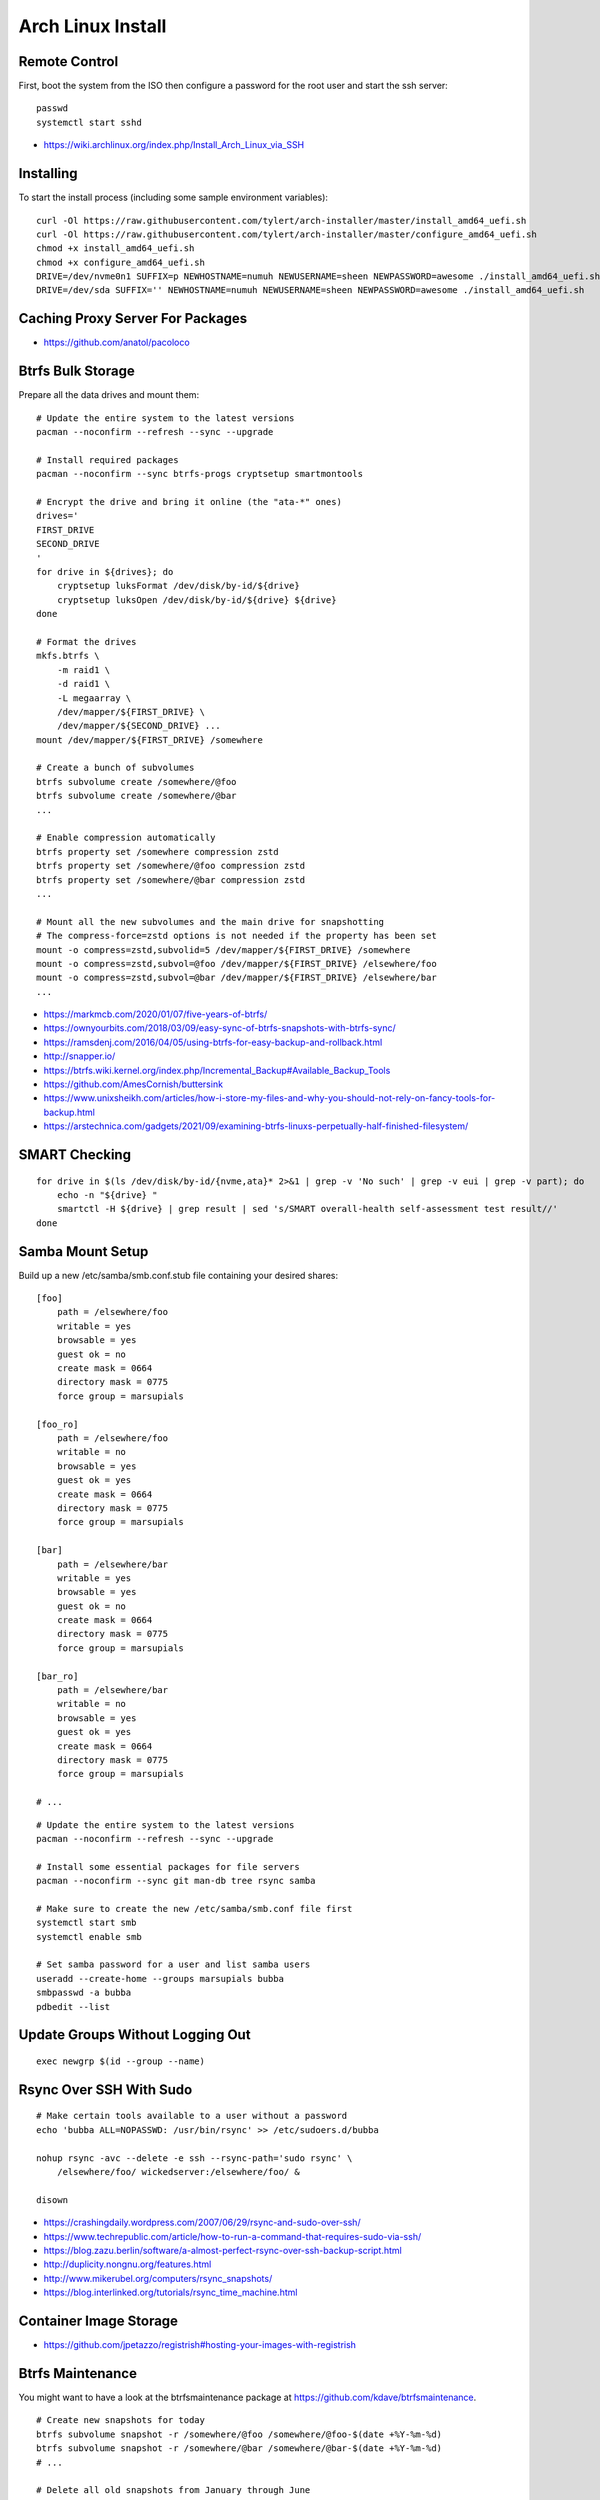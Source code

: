 Arch Linux Install
==================


Remote Control
--------------

First, boot the system from the ISO then configure a password for the root user
and start the ssh server::

    passwd
    systemctl start sshd

* https://wiki.archlinux.org/index.php/Install_Arch_Linux_via_SSH


Installing
----------

To start the install process (including some sample environment variables)::

    curl -Ol https://raw.githubusercontent.com/tylert/arch-installer/master/install_amd64_uefi.sh
    curl -Ol https://raw.githubusercontent.com/tylert/arch-installer/master/configure_amd64_uefi.sh
    chmod +x install_amd64_uefi.sh
    chmod +x configure_amd64_uefi.sh
    DRIVE=/dev/nvme0n1 SUFFIX=p NEWHOSTNAME=numuh NEWUSERNAME=sheen NEWPASSWORD=awesome ./install_amd64_uefi.sh
    DRIVE=/dev/sda SUFFIX='' NEWHOSTNAME=numuh NEWUSERNAME=sheen NEWPASSWORD=awesome ./install_amd64_uefi.sh


Caching Proxy Server For Packages
---------------------------------

* https://github.com/anatol/pacoloco


Btrfs Bulk Storage
------------------

Prepare all the data drives and mount them::

    # Update the entire system to the latest versions
    pacman --noconfirm --refresh --sync --upgrade

    # Install required packages
    pacman --noconfirm --sync btrfs-progs cryptsetup smartmontools

    # Encrypt the drive and bring it online (the "ata-*" ones)
    drives='
    FIRST_DRIVE
    SECOND_DRIVE
    '
    for drive in ${drives}; do
        cryptsetup luksFormat /dev/disk/by-id/${drive}
        cryptsetup luksOpen /dev/disk/by-id/${drive} ${drive}
    done

    # Format the drives
    mkfs.btrfs \
        -m raid1 \
        -d raid1 \
        -L megaarray \
        /dev/mapper/${FIRST_DRIVE} \
        /dev/mapper/${SECOND_DRIVE} ...
    mount /dev/mapper/${FIRST_DRIVE} /somewhere

    # Create a bunch of subvolumes
    btrfs subvolume create /somewhere/@foo
    btrfs subvolume create /somewhere/@bar
    ...

    # Enable compression automatically
    btrfs property set /somewhere compression zstd
    btrfs property set /somewhere/@foo compression zstd
    btrfs property set /somewhere/@bar compression zstd
    ...

    # Mount all the new subvolumes and the main drive for snapshotting
    # The compress-force=zstd options is not needed if the property has been set
    mount -o compress=zstd,subvolid=5 /dev/mapper/${FIRST_DRIVE} /somewhere
    mount -o compress=zstd,subvol=@foo /dev/mapper/${FIRST_DRIVE} /elsewhere/foo
    mount -o compress=zstd,subvol=@bar /dev/mapper/${FIRST_DRIVE} /elsewhere/bar
    ...

* https://markmcb.com/2020/01/07/five-years-of-btrfs/
* https://ownyourbits.com/2018/03/09/easy-sync-of-btrfs-snapshots-with-btrfs-sync/
* https://ramsdenj.com/2016/04/05/using-btrfs-for-easy-backup-and-rollback.html
* http://snapper.io/
* https://btrfs.wiki.kernel.org/index.php/Incremental_Backup#Available_Backup_Tools
* https://github.com/AmesCornish/buttersink
* https://www.unixsheikh.com/articles/how-i-store-my-files-and-why-you-should-not-rely-on-fancy-tools-for-backup.html
* https://arstechnica.com/gadgets/2021/09/examining-btrfs-linuxs-perpetually-half-finished-filesystem/


SMART Checking
--------------

::

    for drive in $(ls /dev/disk/by-id/{nvme,ata}* 2>&1 | grep -v 'No such' | grep -v eui | grep -v part); do
        echo -n "${drive} "
        smartctl -H ${drive} | grep result | sed 's/SMART overall-health self-assessment test result//'
    done


Samba Mount Setup
-----------------

Build up a new /etc/samba/smb.conf.stub file containing your desired shares::

    [foo]
        path = /elsewhere/foo
        writable = yes
        browsable = yes
        guest ok = no
        create mask = 0664
        directory mask = 0775
        force group = marsupials

    [foo_ro]
        path = /elsewhere/foo
        writable = no
        browsable = yes
        guest ok = yes
        create mask = 0664
        directory mask = 0775
        force group = marsupials

    [bar]
        path = /elsewhere/bar
        writable = yes
        browsable = yes
        guest ok = no
        create mask = 0664
        directory mask = 0775
        force group = marsupials

    [bar_ro]
        path = /elsewhere/bar
        writable = no
        browsable = yes
        guest ok = yes
        create mask = 0664
        directory mask = 0775
        force group = marsupials

    # ...

::

    # Update the entire system to the latest versions
    pacman --noconfirm --refresh --sync --upgrade

    # Install some essential packages for file servers
    pacman --noconfirm --sync git man-db tree rsync samba

    # Make sure to create the new /etc/samba/smb.conf file first
    systemctl start smb
    systemctl enable smb

    # Set samba password for a user and list samba users
    useradd --create-home --groups marsupials bubba
    smbpasswd -a bubba
    pdbedit --list


Update Groups Without Logging Out
---------------------------------

::

    exec newgrp $(id --group --name)


Rsync Over SSH With Sudo
------------------------

::

    # Make certain tools available to a user without a password
    echo 'bubba ALL=NOPASSWD: /usr/bin/rsync' >> /etc/sudoers.d/bubba

    nohup rsync -avc --delete -e ssh --rsync-path='sudo rsync' \
        /elsewhere/foo/ wickedserver:/elsewhere/foo/ &

    disown

* https://crashingdaily.wordpress.com/2007/06/29/rsync-and-sudo-over-ssh/
* https://www.techrepublic.com/article/how-to-run-a-command-that-requires-sudo-via-ssh/
* https://blog.zazu.berlin/software/a-almost-perfect-rsync-over-ssh-backup-script.html
* http://duplicity.nongnu.org/features.html
* http://www.mikerubel.org/computers/rsync_snapshots/
* https://blog.interlinked.org/tutorials/rsync_time_machine.html


Container Image Storage
-----------------------

* https://github.com/jpetazzo/registrish#hosting-your-images-with-registrish


Btrfs Maintenance
-----------------

You might want to have a look at the btrfsmaintenance package at https://github.com/kdave/btrfsmaintenance.

::

    # Create new snapshots for today
    btrfs subvolume snapshot -r /somewhere/@foo /somewhere/@foo-$(date +%Y-%m-%d)
    btrfs subvolume snapshot -r /somewhere/@bar /somewhere/@bar-$(date +%Y-%m-%d)
    # ...

    # Delete all old snapshots from January through June
    btrfs subvolume delete /somewhere/@foo-2021-{01,02,03,04,05,06}-??
    btrfs subvolume delete /somewhere/@bar-2021-{01,02,03,04,05,06}-??
    # ...

::

    # Start a scrubbing operation
    btrfs scrub start /somewhere
    btrfs scrub status /somewhere

    # Start a rebalancing operation
    for ((i=0; i<100; i+=10)); do
        btrfs balance start -musage=${i} -dusage=${i} -v /somewhere
    done
    # for ((i=0; i<100; i+=10)); do
    #     btrfs balance start -mlimit=${i} -dlimit=${i} -v /somewhere
    # done
    # btrfs balance start --background --full-balance /somewhere
    # btrfs balance status /somewhere

    # Start a trim operation
    # TBD

    # Start a defragment operation
    # TBD

* https://btrfs.wiki.kernel.org/index.php/Manpage/btrfs-balance
* https://btrfs.wiki.kernel.org/index.php/FAQ
* http://marc.merlins.org/linux/scripts/btrfs-scrub
* http://marc.merlins.org/perso/btrfs/post_2014-05-04_Fixing-Btrfs-Filesystem-Full-Problems.html


ZFS Maintenance
---------------

Mounting::

    zpool import -d /dev/disk/by-id tank1

Scrubbing::

    zpool scrub tank1

Snapshots::

    zfSnap -s -S -v \
        -a 6m tank1/set1 \
        -a 6m tank1/set2  # keep for 6 months
    # -s = Don't do anything on pools running resilver
    # -S = Don't do anything on pools running scrub
    # -v = Verbose output
    # -a ttl = Set how long snapshot should be kept

    zfSnap -d  # delete expired snapshots
    # -d = Delete old snapshots


AUR ZFS
-------

::

    # Update the entire system to the latest versions
    pacman --noconfirm --refresh --sync --upgrade

    # Prepare the build environment
    pacman --noconfirm --sync base-devel git linux-headers

    # Install ZFS packages
    gpg --keyserver keys.gnupg.net --recv-keys 6AD860EED4598027
    git clone https://aur.archlinux.org/zfs-utils.git
    git clone https://aur.archlinux.org/zfs-dkms.git
    pushd zfs-utils
    makepkg -si
    popd
    pushd zfs-dkms
    makepkg -si
    popd


VM Host
-------

::

    # Get virtualization stuff going
    pacman --noconfirm --sync qemu-headless

    # Get libvirt working
    pacman --noconfirm --sync libvirt
    service systemctl start libvirtd
    usermod -aG libvirt ${USER}

    # Get network stuff working
    pacman --noconfirm --sync dnsmasq iptables-nft
    # pacman --noconfirm --sync bridge-utils
    # pacman --noconfirm --sync openbsd-netcat
    # pacman --noconfirm --sync vde2


Ugly Stuff
----------

::

    # Ensure the CPU microcode gunk is doing it's mysterious thing
    pacman --noconfirm --sync amd-ucode  # or intel-ucode

    # Ensure NTP is running
    pacman --noconfirm --sync ntp
    systemctl enable ntpd
    systemctl start ntpd


Orphaned Packages
-----------------

To remove packages that were brought in by installing other packages that are no longer needed::

    pacman -Rns $(pacman -Qtdq)


References
----------

* https://github.com/elasticdog/packer-arch/blob/master/arch-template.json
* http://blog.redit.name/posts/2014/arch-linux-install-btrfs-root-with-snapshots.html
* http://blog.fabio.mancinelli.me/2012/12/28/Arch_Linux_on_BTRFS.html
* https://github.com/egara/arch-btrfs-installation
* https://www.vultr.com/docs/install-arch-linux-with-btrfs-snapshotting
* https://wiki.archlinux.org/index.php/Installation_guide
* https://github.com/bianjp/archlinux-installer
* https://blog.chendry.org/2015/02/06/automating-arch-linux-installation.html
* https://github.com/helmuthdu/aui
* https://turlucode.com/arch-linux-install-guide-step-1-basic-installation/
* https://github.com/kimono-koans/httm
* https://github.com/ChrisTitusTech/ArchTitus
* https://people.math.rochester.edu/faculty/akrish11/2015/04/10/lenovo-thinkpad-t450s-review-and-linux-arch-and-ubuntu-install.html
* https://wiki.archlinux.org/title/Lenovo_ThinkPad_T450(s)
* https://thcc.name/static/model?id=205  Lenovo ThinkPad T560 Linux compatability


TODO
----

* Provide a working enrypted filesystem/swap option
* Repair the non-UEFI amd64 installer script so grub works properly


Encryption Magic
----------------

* http://0pointer.net/blog/unlocking-luks2-volumes-with-tpm2-fido2-pkcs11-security-hardware-on-systemd-248.html
* https://www.freedesktop.org/software/systemd/man/systemd-cryptenroll.html
* https://github.com/gandalfb/openmediavault-full-disk-encryption#create-derived-keys-and-crypttab
* https://unix.stackexchange.com/questions/392284/using-a-single-passphrase-to-unlock-multiple-encrypted-disks-at-boot/392286#392286
